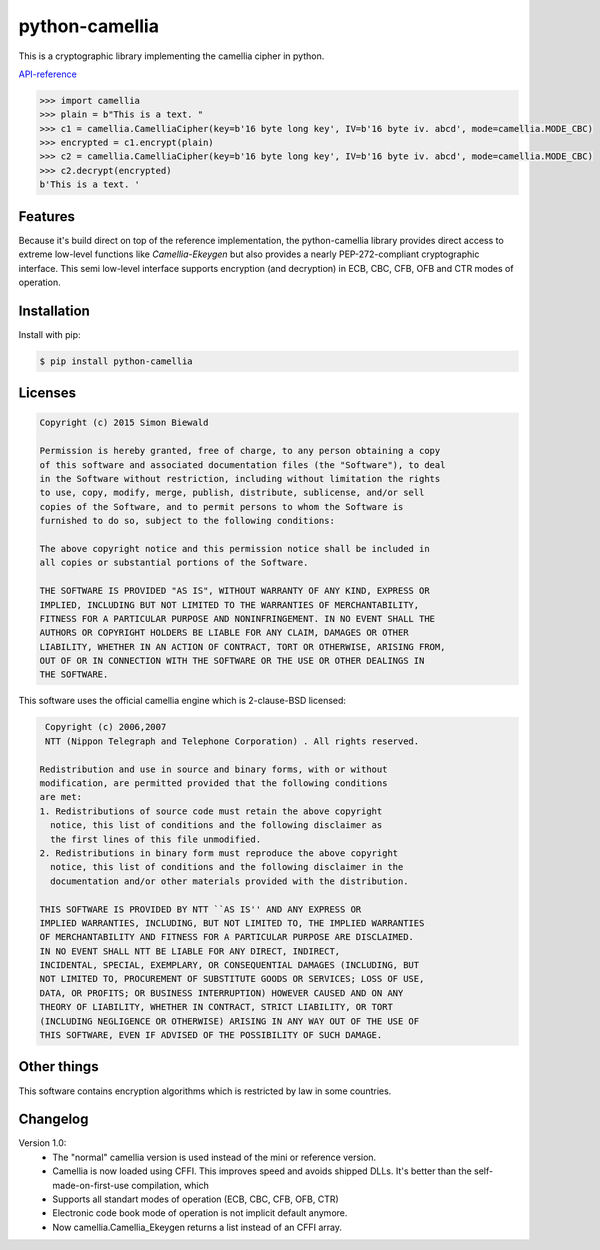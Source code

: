 ===============
python-camellia
===============

This is a cryptographic library implementing the camellia cipher in python.

`API-reference`_

.. _API-reference: https://sbiewald.de/docs/python-camellia/

.. code:: python

   >>> import camellia
   >>> plain = b"This is a text. "
   >>> c1 = camellia.CamelliaCipher(key=b'16 byte long key', IV=b'16 byte iv. abcd', mode=camellia.MODE_CBC)
   >>> encrypted = c1.encrypt(plain)
   >>> c2 = camellia.CamelliaCipher(key=b'16 byte long key', IV=b'16 byte iv. abcd', mode=camellia.MODE_CBC)
   >>> c2.decrypt(encrypted)
   b'This is a text. '



Features
========

Because it's build direct on top of the reference implementation, the python-camellia library provides direct 
access to extreme low-level functions like *Camellia-Ekeygen* but also provides a nearly PEP-272-compliant 
cryptographic interface. This semi low-level interface supports encryption (and decryption) in ECB, 
CBC, CFB, OFB and CTR modes of operation.

Installation
============

Install with pip:

.. code:: shell

   $ pip install python-camellia



Licenses
========

.. code::

    Copyright (c) 2015 Simon Biewald

    Permission is hereby granted, free of charge, to any person obtaining a copy
    of this software and associated documentation files (the "Software"), to deal
    in the Software without restriction, including without limitation the rights
    to use, copy, modify, merge, publish, distribute, sublicense, and/or sell
    copies of the Software, and to permit persons to whom the Software is
    furnished to do so, subject to the following conditions:

    The above copyright notice and this permission notice shall be included in
    all copies or substantial portions of the Software.

    THE SOFTWARE IS PROVIDED "AS IS", WITHOUT WARRANTY OF ANY KIND, EXPRESS OR
    IMPLIED, INCLUDING BUT NOT LIMITED TO THE WARRANTIES OF MERCHANTABILITY,
    FITNESS FOR A PARTICULAR PURPOSE AND NONINFRINGEMENT. IN NO EVENT SHALL THE
    AUTHORS OR COPYRIGHT HOLDERS BE LIABLE FOR ANY CLAIM, DAMAGES OR OTHER
    LIABILITY, WHETHER IN AN ACTION OF CONTRACT, TORT OR OTHERWISE, ARISING FROM,
    OUT OF OR IN CONNECTION WITH THE SOFTWARE OR THE USE OR OTHER DEALINGS IN
    THE SOFTWARE.


This software uses the official camellia engine which is 2-clause-BSD licensed:

.. code::

     Copyright (c) 2006,2007
     NTT (Nippon Telegraph and Telephone Corporation) . All rights reserved.
     
    Redistribution and use in source and binary forms, with or without
    modification, are permitted provided that the following conditions
    are met:
    1. Redistributions of source code must retain the above copyright
      notice, this list of conditions and the following disclaimer as
      the first lines of this file unmodified.
    2. Redistributions in binary form must reproduce the above copyright
      notice, this list of conditions and the following disclaimer in the
      documentation and/or other materials provided with the distribution.

    THIS SOFTWARE IS PROVIDED BY NTT ``AS IS'' AND ANY EXPRESS OR
    IMPLIED WARRANTIES, INCLUDING, BUT NOT LIMITED TO, THE IMPLIED WARRANTIES
    OF MERCHANTABILITY AND FITNESS FOR A PARTICULAR PURPOSE ARE DISCLAIMED.
    IN NO EVENT SHALL NTT BE LIABLE FOR ANY DIRECT, INDIRECT,
    INCIDENTAL, SPECIAL, EXEMPLARY, OR CONSEQUENTIAL DAMAGES (INCLUDING, BUT
    NOT LIMITED TO, PROCUREMENT OF SUBSTITUTE GOODS OR SERVICES; LOSS OF USE,
    DATA, OR PROFITS; OR BUSINESS INTERRUPTION) HOWEVER CAUSED AND ON ANY
    THEORY OF LIABILITY, WHETHER IN CONTRACT, STRICT LIABILITY, OR TORT
    (INCLUDING NEGLIGENCE OR OTHERWISE) ARISING IN ANY WAY OUT OF THE USE OF
    THIS SOFTWARE, EVEN IF ADVISED OF THE POSSIBILITY OF SUCH DAMAGE.


Other things
============

This software contains encryption algorithms which is restricted by law in some countries. 


Changelog
=========

Version 1.0:
    -   The "normal" camellia version is used instead of the mini or reference version.
    -   Camellia is now loaded using CFFI. This improves speed and avoids shipped DLLs. It's better than the self-made-on-first-use compilation,
        which 
    -   Supports all standart modes of operation (ECB, CBC, CFB, OFB, CTR)
    -   Electronic code book mode of operation is not implicit default anymore.
    -   Now camellia.Camellia_Ekeygen returns a list instead of an CFFI array.
